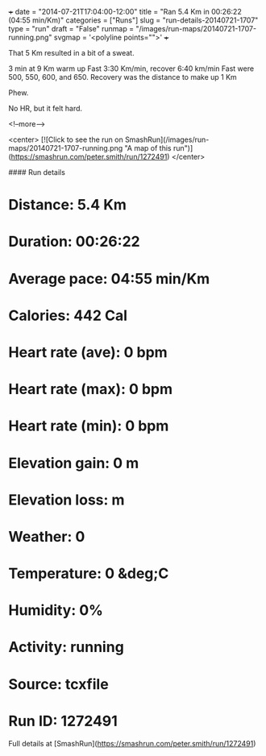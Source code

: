 +++
date = "2014-07-21T17:04:00-12:00"
title = "Ran 5.4 Km in 00:26:22 (04:55 min/Km)"
categories = ["Runs"]
slug = "run-details-20140721-1707"
type = "run"
draft = "False"
runmap = "/images/run-maps/20140721-1707-running.png"
svgmap = '<polyline points="">'
+++

That  5 Km resulted in a bit of a sweat. 

3 min at 9 Km warm up
Fast 3:30 Km/min, recover 6:40 km/min
Fast were 500, 550, 600, and 650. Recovery was the distance to make up 1 Km

Phew. 

No HR, but it felt hard. 


<!--more-->

<center>
[![Click to see the run on SmashRun](/images/run-maps/20140721-1707-running.png "A map of this run")](https://smashrun.com/peter.smith/run/1272491)
</center>

#### Run details

* Distance: 5.4 Km
* Duration: 00:26:22
* Average pace: 04:55 min/Km
* Calories: 442 Cal
* Heart rate (ave): 0 bpm
* Heart rate (max): 0 bpm
* Heart rate (min): 0 bpm
* Elevation gain: 0 m
* Elevation loss:  m
* Weather: 0
* Temperature: 0 &deg;C
* Humidity: 0%
* Activity: running
* Source: tcxfile
* Run ID: 1272491

Full details at [SmashRun](https://smashrun.com/peter.smith/run/1272491)